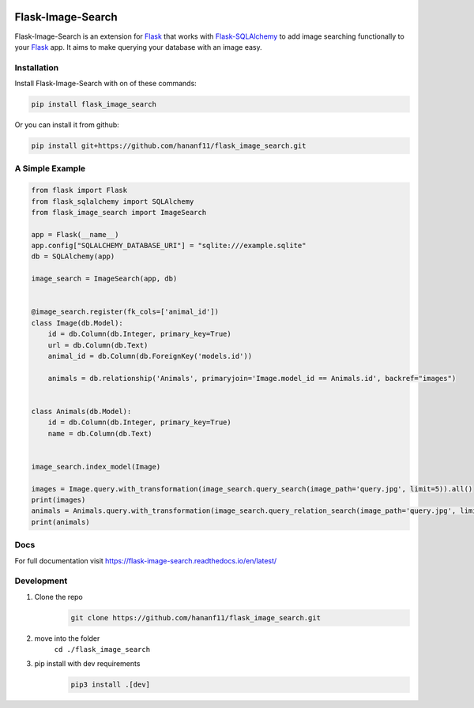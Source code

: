 .. image:: https://img.shields.io/pypi/v/flask-image-search?logo=PYPI
    :target: https://pypi.org/project/flask-image-search/
    :alt: PyPi
.. image:: https://img.shields.io/readthedocs/flask-image-search?logo=read%20the%20docs   
    :target: https://flask-image-search.readthedocs.io/en/latest/
    :alt: Read the Docs
.. image:: https://img.shields.io/github/repo-size/hananf11/flask_image_search?logo=github
    :target: https://github.com/hananf11/flask_image_search
    :alt: GitHub repo size
.. image:: https://img.shields.io/github/issues/hananf11/flask_image_search?logo=github
    :target: https://github.com/hananf11/flask_image_search/issues
    :alt: GitHub issues

Flask-Image-Search
==================

Flask-Image-Search is an extension for `Flask`_ that works with `Flask-SQLAlchemy`_ to add image searching functionally to your `Flask`_ app.
It aims to make querying your database with an image easy.

.. _Flask: http://flask.pocoo.org/
.. _Flask-SQlAlchemy: https://flask-sqlalchemy.palletsprojects.com/

------------
Installation
------------

Install Flask-Image-Search with on of these commands:

.. code-block:: text

    pip install flask_image_search

Or you can install it from github:

.. code-block:: text

    pip install git+https://github.com/hananf11/flask_image_search.git

----------------
A Simple Example
----------------

.. code-block:: python

    from flask import Flask
    from flask_sqlalchemy import SQLAlchemy
    from flask_image_search import ImageSearch

    app = Flask(__name__)
    app.config["SQLALCHEMY_DATABASE_URI"] = "sqlite:///example.sqlite"
    db = SQLAlchemy(app)

    image_search = ImageSearch(app, db)


    @image_search.register(fk_cols=['animal_id'])
    class Image(db.Model):
        id = db.Column(db.Integer, primary_key=True)
        url = db.Column(db.Text)
        animal_id = db.Column(db.ForeignKey('models.id'))

        animals = db.relationship('Animals', primaryjoin='Image.model_id == Animals.id', backref="images")


    class Animals(db.Model):
        id = db.Column(db.Integer, primary_key=True)
        name = db.Column(db.Text)


    image_search.index_model(Image)

    images = Image.query.with_transformation(image_search.query_search(image_path='query.jpg', limit=5)).all()
    print(images)
    animals = Animals.query.with_transformation(image_search.query_relation_search(image_path='query.jpg', limit=5)).all()
    print(animals)

----
Docs
----

For full documentation visit https://flask-image-search.readthedocs.io/en/latest/

-----------
Development
-----------

#. Clone the repo
    .. code-block:: text

        git clone https://github.com/hananf11/flask_image_search.git
#. move into the folder
    ``cd ./flask_image_search``
#. pip install with dev requirements
    .. code-block:: text

        pip3 install .[dev]